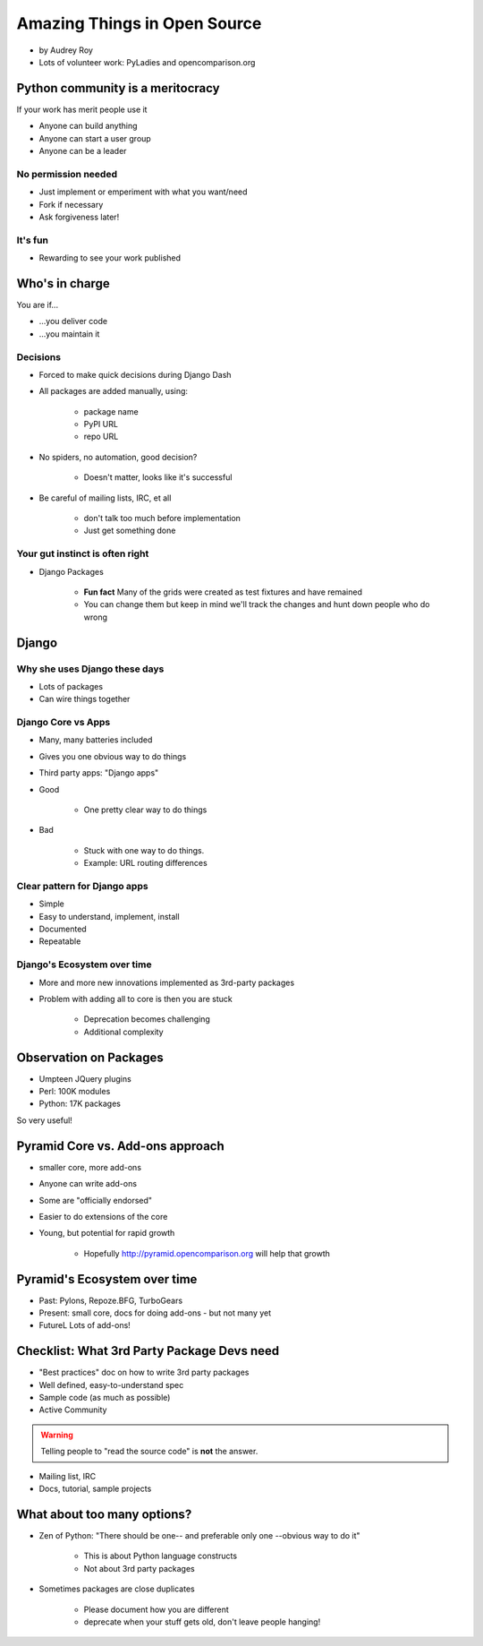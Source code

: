 =============================
Amazing Things in Open Source
=============================

* by Audrey Roy
* Lots of volunteer work: PyLadies and opencomparison.org

Python community is a meritocracy
====================================

If your work has merit people use it

* Anyone can build anything
* Anyone can start a user group
* Anyone can be a leader

No permission needed
--------------------

* Just implement or emperiment with what you want/need
* Fork if necessary
* Ask forgiveness later!

It's fun
----------

* Rewarding to see your work published

Who's in charge
=============================================

You are if...

* ...you deliver code
* ...you maintain it

Decisions
---------

* Forced to make quick decisions during Django Dash
* All packages are added manually, using:

    * package name
    * PyPI URL
    * repo URL
    
* No spiders, no automation, good decision?

    * Doesn't matter, looks like it's successful
    
* Be careful of mailing lists, IRC, et all

    * don't talk too much before implementation
    * Just get something done

Your gut instinct is often right
----------------------------------------

* Django Packages

    * **Fun fact** Many of the grids were created as test fixtures and have remained
    * You can change them but keep in mind we'll track the changes and hunt down people who do wrong
    
Django
=======    
    
Why she uses Django these days
--------------------------------

* Lots of packages
* Can wire things together

Django Core vs Apps
----------------------

* Many, many batteries included
* Gives you one obvious way to do things
* Third party apps: "Django apps"
* Good

    * One pretty clear way to do things

* Bad

    * Stuck with one way to do things.
    * Example: URL routing differences

Clear pattern for Django apps
------------------------------

* Simple
* Easy to understand, implement, install
* Documented
* Repeatable

Django's Ecosystem over time
--------------------------------

* More and more new innovations implemented as 3rd-party packages
* Problem with adding all to core is then you are stuck

    * Deprecation becomes challenging
    * Additional complexity
    
Observation on Packages
============================

* Umpteen JQuery plugins
* Perl: 100K modules
* Python: 17K packages

So very useful!

Pyramid Core vs. Add-ons approach
====================================

* smaller core, more add-ons
* Anyone can write add-ons
* Some are "officially endorsed"
* Easier to do extensions of the core
* Young, but potential for rapid growth

    * Hopefully http://pyramid.opencomparison.org will help that growth

Pyramid's Ecosystem over time
====================================

* Past: Pylons, Repoze.BFG, TurboGears
* Present: small core, docs for doing add-ons - but not many yet
* FutureL Lots of add-ons!

Checklist: What 3rd Party Package Devs need
=============================================

* "Best practices" doc on how to write 3rd party packages
* Well defined, easy-to-understand spec
* Sample code (as much as possible)
* Active Community

.. warning:: Telling people to "read the source code" is **not** the answer.

* Mailing list, IRC
* Docs, tutorial, sample projects

What about too many options?
==============================

* Zen of Python: "There should be one-- and preferable only one --obvious way to do it"

    * This is about Python language constructs
    * Not about 3rd party packages

* Sometimes packages are close duplicates

    * Please document how you are different
    * deprecate when your stuff gets old, don't leave people hanging!
